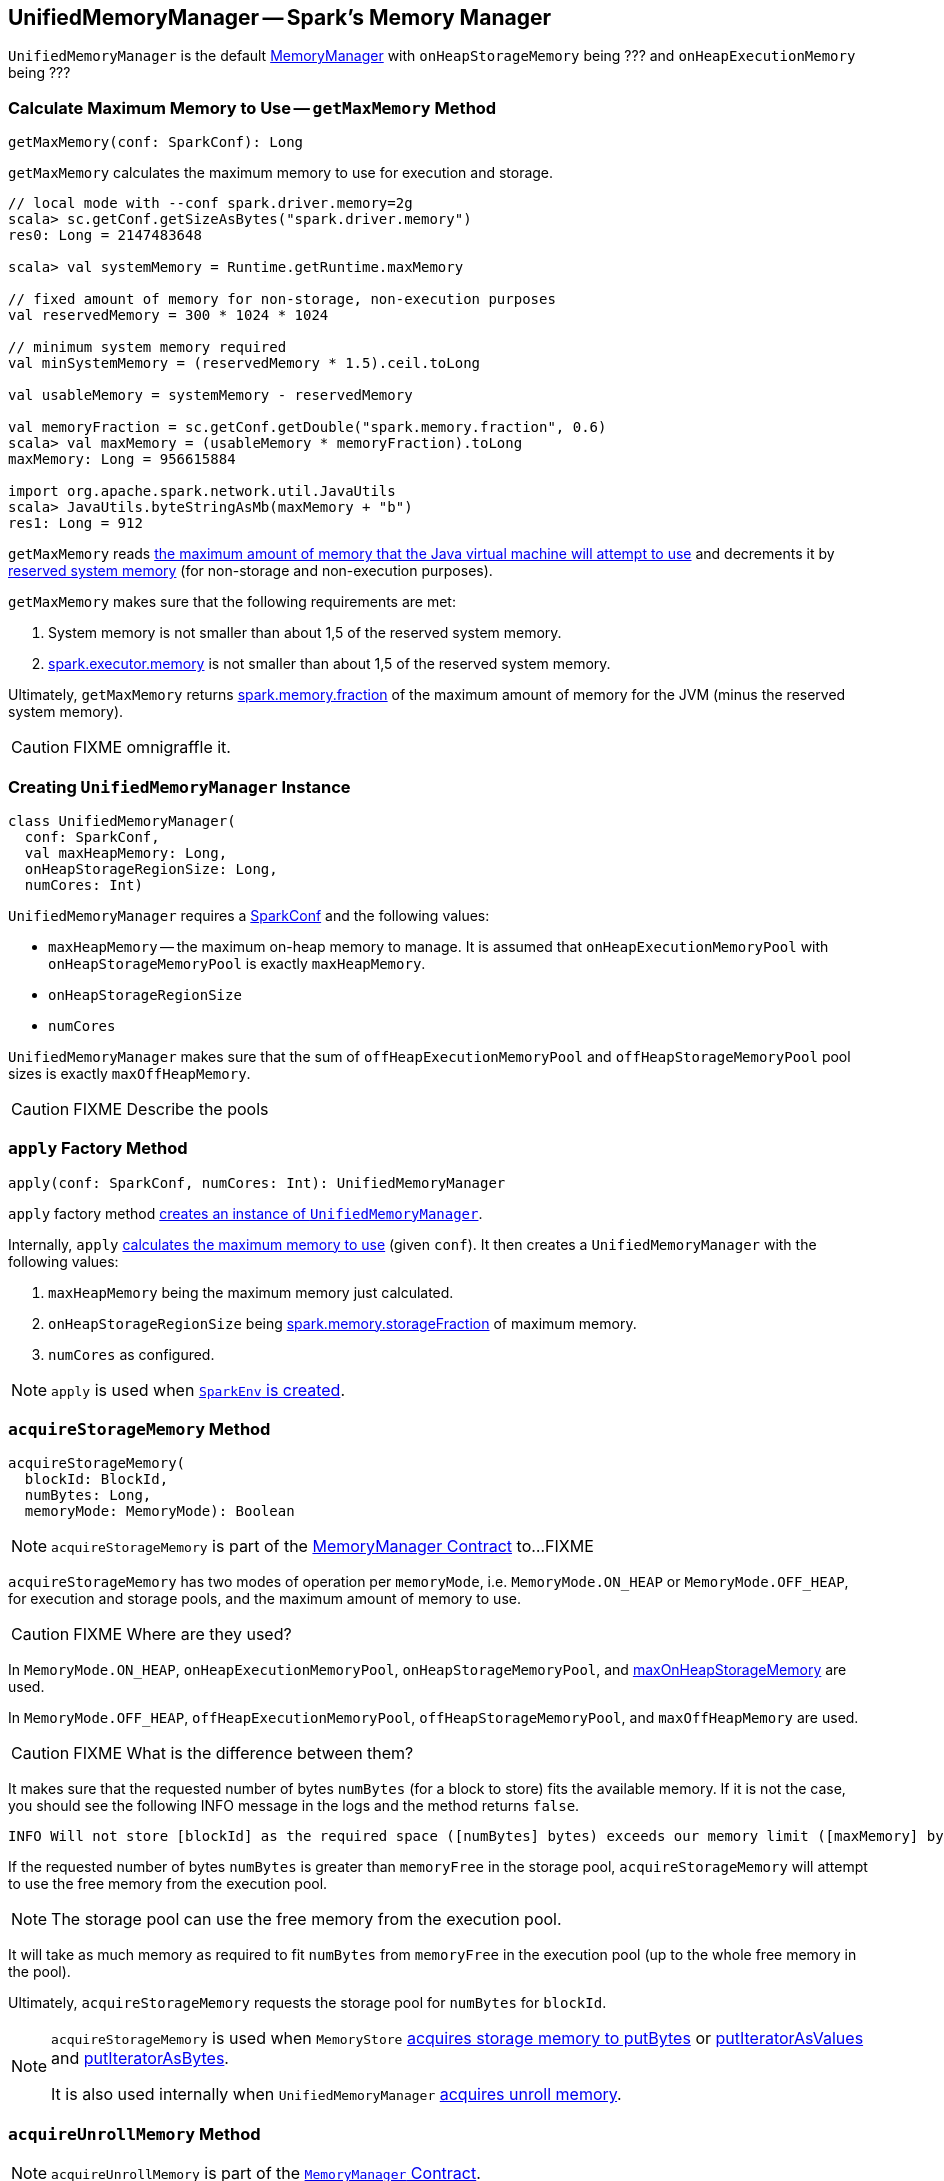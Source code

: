 == [[UnifiedMemoryManager]] UnifiedMemoryManager -- Spark's Memory Manager

`UnifiedMemoryManager` is the default link:spark-MemoryManager.adoc[MemoryManager] with `onHeapStorageMemory` being ??? and `onHeapExecutionMemory` being ???

=== [[getMaxMemory]] Calculate Maximum Memory to Use -- `getMaxMemory` Method

[source, scala]
----
getMaxMemory(conf: SparkConf): Long
----

`getMaxMemory` calculates the maximum memory to use for execution and storage.

[source, scala]
----
// local mode with --conf spark.driver.memory=2g
scala> sc.getConf.getSizeAsBytes("spark.driver.memory")
res0: Long = 2147483648

scala> val systemMemory = Runtime.getRuntime.maxMemory

// fixed amount of memory for non-storage, non-execution purposes
val reservedMemory = 300 * 1024 * 1024

// minimum system memory required
val minSystemMemory = (reservedMemory * 1.5).ceil.toLong

val usableMemory = systemMemory - reservedMemory

val memoryFraction = sc.getConf.getDouble("spark.memory.fraction", 0.6)
scala> val maxMemory = (usableMemory * memoryFraction).toLong
maxMemory: Long = 956615884

import org.apache.spark.network.util.JavaUtils
scala> JavaUtils.byteStringAsMb(maxMemory + "b")
res1: Long = 912
----

`getMaxMemory` reads <<spark_testing_memory, the maximum amount of memory that the Java virtual machine will attempt to use>> and decrements it by <<spark_testing_reservedMemory, reserved system memory>> (for non-storage and non-execution purposes).

`getMaxMemory` makes sure that the following requirements are met:

1. System memory is not smaller than about 1,5 of the reserved system memory.
2. link:spark-Executor.adoc#spark.executor.memory[spark.executor.memory] is not smaller than about 1,5 of the reserved system memory.

Ultimately, `getMaxMemory` returns <<spark_memory_fraction, spark.memory.fraction>> of the maximum amount of memory for the JVM (minus the reserved system memory).

CAUTION: FIXME omnigraffle it.

=== [[creating-instance]] Creating `UnifiedMemoryManager` Instance

[source, scala]
----
class UnifiedMemoryManager(
  conf: SparkConf,
  val maxHeapMemory: Long,
  onHeapStorageRegionSize: Long,
  numCores: Int)
----

`UnifiedMemoryManager` requires a link:spark-SparkConf.adoc[SparkConf] and the following values:

* `maxHeapMemory` -- the maximum on-heap memory to manage. It is assumed that `onHeapExecutionMemoryPool` with `onHeapStorageMemoryPool` is exactly `maxHeapMemory`.
* `onHeapStorageRegionSize`
* `numCores`

`UnifiedMemoryManager` makes sure that the sum of `offHeapExecutionMemoryPool` and `offHeapStorageMemoryPool` pool sizes is exactly `maxOffHeapMemory`.

CAUTION: FIXME Describe the pools

=== [[apply]] `apply` Factory Method

[source, scala]
----
apply(conf: SparkConf, numCores: Int): UnifiedMemoryManager
----

`apply` factory method <<creating-instance, creates an instance of `UnifiedMemoryManager`>>.

Internally, `apply` <<getMaxMemory, calculates the maximum memory to use>> (given `conf`). It then creates a `UnifiedMemoryManager` with the following values:

1. `maxHeapMemory` being the maximum memory just calculated.
2. `onHeapStorageRegionSize` being <<spark_memory_storageFraction, spark.memory.storageFraction>> of maximum memory.
3. `numCores` as configured.

NOTE: `apply` is used when link:spark-SparkEnv.adoc#create[`SparkEnv` is created].

=== [[acquireStorageMemory]] `acquireStorageMemory` Method

[source, scala]
----
acquireStorageMemory(
  blockId: BlockId,
  numBytes: Long,
  memoryMode: MemoryMode): Boolean
----

NOTE: `acquireStorageMemory` is part of the link:spark-MemoryManager.adoc#acquireStorageMemory[MemoryManager Contract] to...FIXME

`acquireStorageMemory` has two modes of operation per `memoryMode`, i.e. `MemoryMode.ON_HEAP` or `MemoryMode.OFF_HEAP`, for execution and storage pools, and the maximum amount of memory to use.

CAUTION: FIXME Where are they used?

In `MemoryMode.ON_HEAP`, `onHeapExecutionMemoryPool`, `onHeapStorageMemoryPool`, and <<maxOnHeapStorageMemory, maxOnHeapStorageMemory>> are used.

In `MemoryMode.OFF_HEAP`, `offHeapExecutionMemoryPool`, `offHeapStorageMemoryPool`, and `maxOffHeapMemory` are used.

CAUTION: FIXME What is the difference between them?

It makes sure that the requested number of bytes `numBytes` (for a block to store) fits the available memory. If it is not the case, you should see the following INFO message in the logs and the method returns `false`.

```
INFO Will not store [blockId] as the required space ([numBytes] bytes) exceeds our memory limit ([maxMemory] bytes)
```

If the requested number of bytes `numBytes` is greater than `memoryFree` in the storage pool, `acquireStorageMemory` will attempt to use the free memory from the execution pool.

NOTE: The storage pool can use the free memory from the execution pool.

It will take as much memory as required to fit `numBytes` from `memoryFree` in the execution pool (up to the whole free memory in the pool).

Ultimately, `acquireStorageMemory` requests the storage pool for `numBytes` for `blockId`.

[NOTE]
====
`acquireStorageMemory` is used when `MemoryStore` xref:storage:MemoryStore.adoc#putBytes[acquires storage memory to putBytes] or xref:storage:MemoryStore.adoc#putIteratorAsValues[putIteratorAsValues] and xref:storage:MemoryStore.adoc#putIteratorAsBytes[putIteratorAsBytes].

It is also used internally when `UnifiedMemoryManager` <<acquireUnrollMemory, acquires unroll memory>>.
====

=== [[acquireUnrollMemory]] `acquireUnrollMemory` Method

NOTE: `acquireUnrollMemory` is part of the link:spark-MemoryManager.adoc#contract[`MemoryManager` Contract].

`acquireUnrollMemory` simply forwards all the calls to <<acquireStorageMemory, acquireStorageMemory>>.

=== [[acquireExecutionMemory]] `acquireExecutionMemory` Method

[source, scala]
----
acquireExecutionMemory(
  numBytes: Long,
  taskAttemptId: Long,
  memoryMode: MemoryMode): Long
----

`acquireExecutionMemory` does...FIXME

Internally, `acquireExecutionMemory` varies per `MemoryMode`, i.e. `ON_HEAP` and `OFF_HEAP`.

.`acquireExecutionMemory` and `MemoryMode`
[cols="1m,1m,1m",options="header",width="100%"]
|===
|
| ON_HEAP
| OFF_HEAP

| executionPool
| onHeapExecutionMemoryPool
| offHeapExecutionMemoryPool

| storagePool
| onHeapStorageMemoryPool
| offHeapStorageMemoryPool

| storageRegionSize
| onHeapStorageRegionSize
| offHeapStorageMemory

| maxMemory
| maxHeapMemory
| maxOffHeapMemory
|===

NOTE: `acquireExecutionMemory` is part of the link:spark-MemoryManager.adoc#contract[`MemoryManager` Contract].

CAUTION: FIXME

=== [[maxOnHeapStorageMemory]] `maxOnHeapStorageMemory` Method

[source, scala]
----
maxOnHeapStorageMemory: Long
----

`maxOnHeapStorageMemory` is the difference between `maxHeapMemory` of the `UnifiedMemoryManager` and the memory currently in use in `onHeapExecutionMemoryPool` execution memory pool.

NOTE: `maxOnHeapStorageMemory` is part of the link:spark-MemoryManager.adoc#contract[`MemoryManager` Contract].

=== [[settings]] Settings

.Spark Properties
[cols="1,1,2",options="header",width="100%"]
|===
| Spark Property
| Default Value
| Description

| [[spark_memory_fraction]] `spark.memory.fraction`
| `0.6`
| Fraction of JVM heap space used for execution and storage.

| [[spark_memory_storageFraction]] `spark.memory.storageFraction`
| `0.5`
|

| [[spark_testing_memory]] `spark.testing.memory`
| Java's link:++https://docs.oracle.com/javase/8/docs/api/java/lang/Runtime.html#maxMemory--++[Runtime.getRuntime.maxMemory]
| System memory

| [[spark_testing_reservedMemory]] `spark.testing.reservedMemory`
| `300M` or `0` (with `spark.testing` enabled)
|
|===
